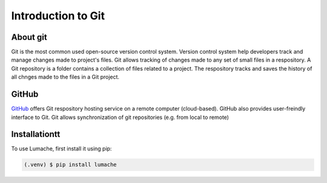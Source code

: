 Introduction to Git
====================================

About git
----------
Git is the most common used open-source version control system. Version control system help developers track and manage changes made to project's files. Git allows tracking of changes made to any set of small files in a respository. A Git repository is a folder contains a collection of files related to a project. The respository tracks and saves the history of all chnges made to the files in a Git project.

GitHub
----------
`GitHub <https://github.com/>`_ offers Git respository hosting service on a remote computer (cloud-based). GitHub also provides user-freindly interface to Git. Git allows synchronization of git repositories (e.g. from local to remote)



.. _installationtt:

Installationtt
--------------

To use Lumache, first install it using pip:

.. code-block:: console

   (.venv) $ pip install lumache

